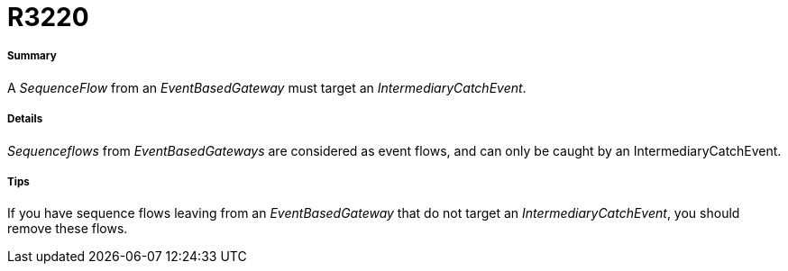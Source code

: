 // Disable all captions for figures.
:!figure-caption:

[[R3220]]

[[r3220]]
= R3220

[[Summary]]

[[summary]]
===== Summary

A _SequenceFlow_ from an _EventBasedGateway_ must target an _IntermediaryCatchEvent_.

[[Details]]

[[details]]
===== Details

_Sequenceflows_ from _EventBasedGateways_ are considered as event flows, and can only be caught by an IntermediaryCatchEvent.

[[Tips]]

[[tips]]
===== Tips

If you have sequence flows leaving from an _EventBasedGateway_ that do not target an _IntermediaryCatchEvent_, you should remove these flows.


